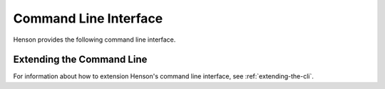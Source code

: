 ======================
Command Line Interface
======================

Henson provides the following command line interface.

.. autoprogram:: henson.cli:parser
   :prog: henson

Extending the Command Line
==========================

For information about how to extension Henson's command line interface, see
:ref:`extending-the-cli`.
